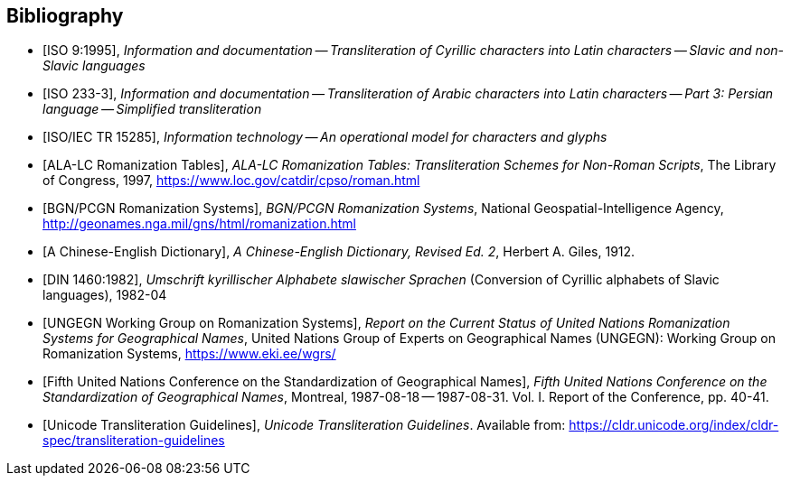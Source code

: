 
[bibliography]
== Bibliography

* [[[ISO9,ISO 9:1995]]], _Information and documentation -- Transliteration of Cyrillic characters into Latin characters -- Slavic and non-Slavic languages_

* [[[ISO233-3,ISO 233-3]]], _Information and documentation -- Transliteration of Arabic characters into Latin characters -- Part 3: Persian language -- Simplified transliteration_

// * [[[ISO10646-2,ISO/IEC 10646-2]]], _Information technology -- Universal Multiple-Octet Coded Character Set (UCS) -- Part 2: Supplementary Planes_

* [[[ISO15285,ISO/IEC TR 15285]]], _Information technology -- An operational model for characters and glyphs_

* [[[ALALCTables,ALA-LC Romanization Tables]]], _ALA-LC Romanization Tables: Transliteration Schemes for Non-Roman Scripts_, The Library of Congress, 1997, https://www.loc.gov/catdir/cpso/roman.html

* [[[BGNPCGNSystems,BGN/PCGN Romanization Systems]]], _BGN/PCGN Romanization Systems_, National Geospatial-Intelligence Agency, http://geonames.nga.mil/gns/html/romanization.html

* [[[ChineseWGS,A Chinese-English Dictionary]]], _A Chinese-English Dictionary, Revised Ed. 2_, Herbert A. Giles, 1912.

* [[[DIN1460,DIN 1460:1982]]], _Umschrift kyrillischer Alphabete slawischer Sprachen_ (Conversion of Cyrillic alphabets of Slavic languages), 1982-04

* [[[UNGEGNWG,UNGEGN Working Group on Romanization Systems]]], _Report on the Current Status of United Nations Romanization Systems for Geographical Names_, United Nations Group of Experts on Geographical Names (UNGEGN): Working Group on Romanization Systems, https://www.eki.ee/wgrs/

* [[[UNGEGNConf5,Fifth United Nations Conference on the Standardization of Geographical Names]]], _Fifth United Nations Conference on the Standardization of Geographical Names_, Montreal, 1987-08-18 -- 1987-08-31. Vol. I. Report of the Conference, pp. 40-41.

* [[[UnicodeTL,Unicode Transliteration Guidelines]]], _Unicode Transliteration Guidelines_. Available from: https://cldr.unicode.org/index/cldr-spec/transliteration-guidelines
